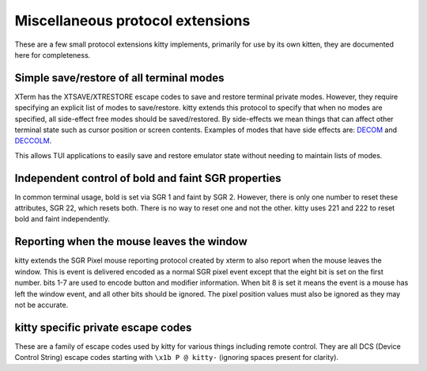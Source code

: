 Miscellaneous protocol extensions
==============================================

These are a few small protocol extensions kitty implements, primarily for use
by its own kitten, they are documented here for completeness.


Simple save/restore of all terminal modes
--------------------------------------------

XTerm has the XTSAVE/XTRESTORE escape codes to save and restore terminal
private modes. However, they require specifying an explicit list of modes to
save/restore. kitty extends this protocol to specify that when no modes are
specified, all side-effect free modes should be saved/restored. By side-effects
we mean things that can affect other terminal state such as cursor position or
screen contents. Examples of modes that have side effects are: `DECOM
<https://vt100.net/docs/vt510-rm/DECOM.html>`__ and `DECCOLM
<https://vt100.net/docs/vt510-rm/DECCOLM.html>`__.

This allows TUI applications to easily save and restore emulator state without
needing to maintain lists of modes.


Independent control of bold and faint SGR properties
-------------------------------------------------------

In common terminal usage, bold is set via SGR 1 and faint by SGR 2. However,
there is only one number to reset these attributes, SGR 22, which resets both.
There is no way to reset one and not the other. kitty uses 221 and 222 to reset
bold and faint independently.

.. _mouse_leave_window:

Reporting when the mouse leaves the window
----------------------------------------------

kitty extends the SGR Pixel mouse reporting protocol created by xterm to
also report when the mouse leaves the window. This is event is delivered
encoded as a normal SGR pixel event except that the eight bit is set on the
first number. bits 1-7 are used to encode button and modifier information.
When bit 8 is set it means the event is a mouse has left the window event,
and all other bits should be ignored. The pixel position values must also
be ignored as they may not be accurate.


kitty specific private escape codes
---------------------------------------

These are a family of escape codes used by kitty for various things including
remote control. They are all DCS (Device Control String) escape codes starting
with ``\x1b P @ kitty-`` (ignoring spaces present for clarity).
